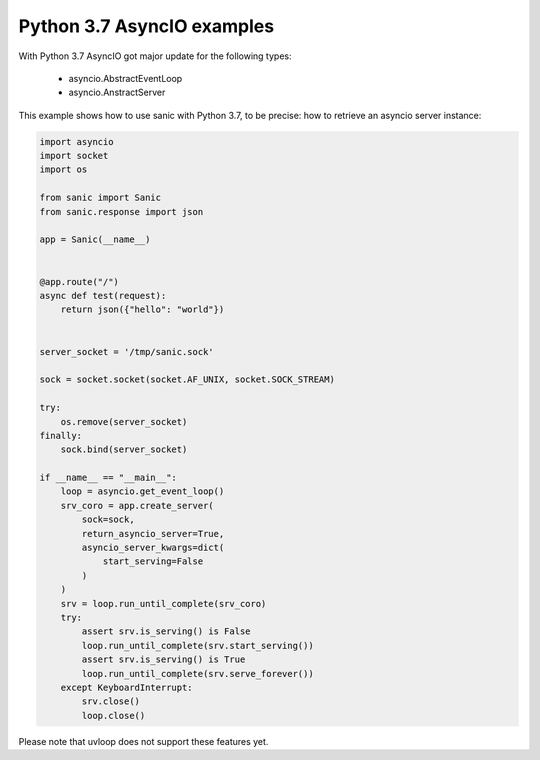 Python 3.7 AsyncIO examples
###########################

With Python 3.7 AsyncIO got major update for the following types:

 - asyncio.AbstractEventLoop
 - asyncio.AnstractServer


This example shows how to use sanic with Python 3.7, to be precise: how to retrieve an asyncio server instance:

.. code:: python

    import asyncio
    import socket
    import os

    from sanic import Sanic
    from sanic.response import json

    app = Sanic(__name__)


    @app.route("/")
    async def test(request):
        return json({"hello": "world"})


    server_socket = '/tmp/sanic.sock'

    sock = socket.socket(socket.AF_UNIX, socket.SOCK_STREAM)

    try:
        os.remove(server_socket)
    finally:
        sock.bind(server_socket)

    if __name__ == "__main__":
        loop = asyncio.get_event_loop()
        srv_coro = app.create_server(
            sock=sock,
            return_asyncio_server=True,
            asyncio_server_kwargs=dict(
                start_serving=False
            )
        )
        srv = loop.run_until_complete(srv_coro)
        try:
            assert srv.is_serving() is False
            loop.run_until_complete(srv.start_serving())
            assert srv.is_serving() is True
            loop.run_until_complete(srv.serve_forever())
        except KeyboardInterrupt:
            srv.close()
            loop.close()


Please note that uvloop does not support these features yet.
